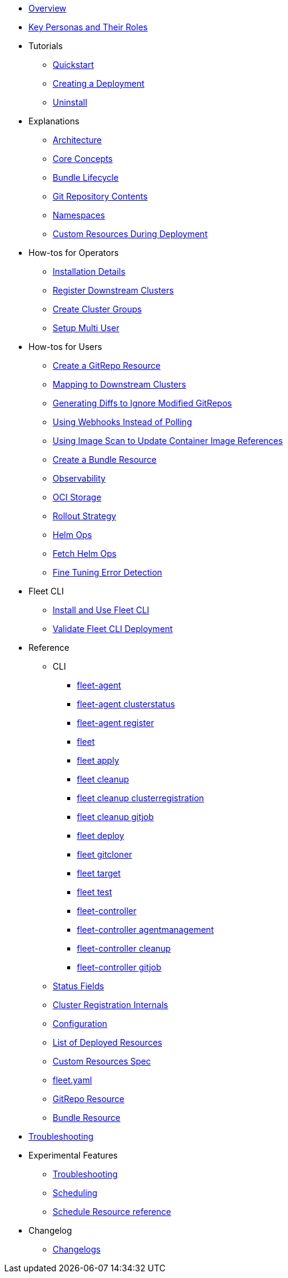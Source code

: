 * xref:index.adoc[Overview]
* xref:persona.adoc[Key Personas and Their Roles]
* Tutorials
** xref:tutorials\quickstart.adoc[Quickstart]
** xref:tutorials\tut-deployment.adoc[Creating a Deployment]
** xref:tutorials\uninstall.adoc[Uninstall]
* Explanations
** xref:explanations\architecture.adoc[Architecture]
** xref:explanations\concepts.adoc[Core Concepts]
** xref:explanations\ref-bundle-stages.adoc[Bundle Lifecycle]
** xref:explanations\gitrepo-content.adoc[Git Repository Contents]
** xref:explanations\namespaces.adoc[Namespaces]
** xref:explanations\resources-during-deployment.adoc[Custom Resources During Deployment]
* How-tos for Operators
** xref:how-tos-for-operators\installation.adoc[Installation Details]
** xref:how-tos-for-operators\cluster-registration.adoc[Register Downstream Clusters]
** xref:how-tos-for-operators\cluster-group.adoc[Create Cluster Groups]
** xref:how-tos-for-operators\multi-user.adoc[Setup Multi User]
* How-tos for Users
** xref:how-tos-for-users\gitrepo-add.adoc[Create a GitRepo Resource]
** xref:how-tos-for-users\gitrepo-targets.adoc[Mapping to Downstream Clusters]
** xref:how-tos-for-users\bundle-diffs.adoc[Generating Diffs to Ignore Modified GitRepos]
** xref:how-tos-for-users\webhook.adoc[Using Webhooks Instead of Polling]
** xref:how-tos-for-users\imagescan.adoc[Using Image Scan to Update Container Image References]
** xref:how-tos-for-users\bundle-add.adoc[Create a Bundle Resource]
** xref:how-tos-for-users\observability.adoc[Observability]
** xref:how-tos-for-users\oci-storage.adoc[OCI Storage]
** xref:how-tos-for-users\rollout.adoc[Rollout Strategy]
** xref:how-tos-for-users\helm-ops.adoc[Helm Ops]
** xref:how-tos-for-users\fetch-helm-oci.adoc[Fetch Helm Ops]
** xref:how-tos-for-users\fine-tune-error.adoc[Fine Tuning Error Detection]

* Fleet CLI
** xref:how-tos-for-users\install-use-fleetCLI.adoc[Install and Use Fleet CLI]
** xref:how-tos-for-users\validate-fleetCLI.adoc[Validate Fleet CLI Deployment]

* Reference
** CLI
*** xref:reference\cli\fleet-agent\fleet-agent.adoc[fleet-agent]
*** xref:reference\cli\fleet-agent\fleet-agent_clusterstatus.adoc[fleet-agent clusterstatus]
*** xref:reference\cli\fleet-agent\fleet-agent_register.adoc[fleet-agent register]
*** xref:reference\cli\fleet-cli\fleet.adoc[fleet]
*** xref:reference\cli\fleet-cli\fleet_apply.adoc[fleet apply]
*** xref:reference\cli\fleet-cli\fleet_cleanup.adoc[fleet cleanup]
*** xref:reference\cli\fleet-cli\fleet_cleanup_clusterregistration.adoc[fleet cleanup clusterregistration]
*** xref:reference\cli\fleet-cli\fleet_cleanup_gitjob.adoc[fleet cleanup gitjob]
*** xref:reference\cli\fleet-cli\fleet_deploy.adoc[fleet deploy]
*** xref:reference\cli\fleet-cli\fleet_gitcloner.adoc[fleet gitcloner]
*** xref:reference\cli\fleet-cli\fleet_target.adoc[fleet target]
*** xref:reference\cli\fleet-cli\fleet_test.adoc[fleet test]
*** xref:reference\cli\fleet-controller\fleet-controller.adoc[fleet-controller]
*** xref:reference\cli\fleet-controller\fleet-controller_agentmanagement.adoc[fleet-controller agentmanagement]
*** xref:reference\cli\fleet-controller\fleet-controller_cleanup.adoc[fleet-controller cleanup]
*** xref:reference\cli\fleet-controller\fleet-controller_gitjob.adoc[fleet-controller gitjob]
** xref:reference\ref-status-fields.adoc[Status Fields]
** xref:reference\ref-registration.adoc[Cluster Registration Internals]
** xref:reference\ref-configuration.adoc[Configuration]
** xref:reference\ref-resources.adoc[List of Deployed Resources]
** xref:reference\ref-crds.adoc[Custom Resources Spec]
** xref:reference\ref-fleet-yaml.adoc[fleet.yaml]
** xref:reference\ref-gitrepo.adoc[GitRepo Resource]
** xref:reference\ref-bundle.adoc[Bundle Resource]
* xref:troubleshooting.adoc[Troubleshooting]

* Experimental Features
** xref:how-tos-for-users\enableexperimental.adoc[Troubleshooting]
** xref:how-tos-for-users\scheduling.adoc[Scheduling]
** xref:reference\ref-schedule.adoc[Schedule Resource reference]

* Changelog
** xref:changelogs\next.adoc[Changelogs]

